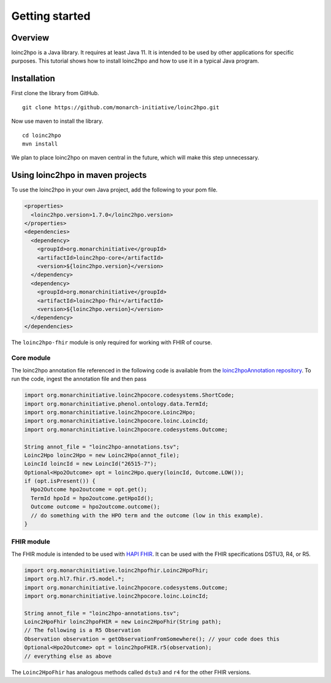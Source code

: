 Getting started
===============

Overview
--------

loinc2hpo is a Java library. It requires at least Java 11. It is intended to be used by other applications
for specific purposes. This tutorial shows how to install loinc2hpo and how to use it in a typical Java program.

Installation
------------
First clone the library from GitHub. ::

    git clone https://github.com/monarch-initiative/loinc2hpo.git

Now use maven to install the library. ::

    cd loinc2hpo
    mvn install

We plan to place loinc2hpo on maven central in the future, which will make this step unnecessary.

Using loinc2hpo in maven projects
---------------------------------

To use the loinc2hpo in your own Java project, add the following to your pom file.

.. code-block:: XML

  <properties>
    <loinc2hpo.version>1.7.0</loinc2hpo.version>
  </properties>
  <dependencies>
    <dependency>
      <groupId>org.monarchinitiative</groupId>
      <artifactId>loinc2hpo-core</artifactId>
      <version>${loinc2hpo.version}</version>
    </dependency>
    <dependency>
      <groupId>org.monarchinitiative</groupId>
      <artifactId>loinc2hpo-fhir</artifactId>
      <version>${loinc2hpo.version}</version>
    </dependency>
  </dependencies>

The ``loinc2hpo-fhir`` module is only required for working with FHIR of course.


Core module
~~~~~~~~~~~

The loinc2hpo annotation file referenced in the following code is available from the
`loinc2hpoAnnotation repository <https://github.com/TheJacksonLaboratory/loinc2hpoAnnotation>`_.
To run the code, ingest the annotation file and then pass



.. code-block:: java

  import org.monarchinitiative.loinc2hpocore.codesystems.ShortCode;
  import org.monarchinitiative.phenol.ontology.data.TermId;
  import org.monarchinitiative.loinc2hpocore.Loinc2Hpo;
  import org.monarchinitiative.loinc2hpocore.loinc.LoincId;
  import org.monarchinitiative.loinc2hpocore.codesystems.Outcome;

  String annot_file = "loinc2hpo-annotations.tsv";
  Loinc2Hpo loinc2Hpo = new Loinc2Hpo(annot_file);
  LoincId loincId = new LoincId("26515-7");
  Optional<Hpo2Outcome> opt = loinc2Hpo.query(loincId, Outcome.LOW());
  if (opt.isPresent()) {
    Hpo2Outcome hpo2outcome = opt.get();
    TermId hpoId = hpo2outcome.getHpoId();
    Outcome outcome = hpo2outcome.outcome();
    // do something with the HPO term and the outcome (low in this example).
  }


FHIR module
~~~~~~~~~~~

The FHIR module is intended to be used with `HAPI FHIR <https://hapifhir.io/>`_.
It can be used with the FHIR specifications DSTU3, R4, or R5.

.. code-block:: java

    import org.monarchinitiative.loinc2hpofhir.Loinc2HpoFhir;
    import org.hl7.fhir.r5.model.*;
    import org.monarchinitiative.loinc2hpocore.codesystems.Outcome;
    import org.monarchinitiative.loinc2hpocore.loinc.LoincId;

    String annot_file = "loinc2hpo-annotations.tsv";
    Loinc2HpoFhir loinc2hpoFHIR = new Loinc2HpoFhir(String path);
    // The following is a R5 Observation
    Observation observation = getObservationFromSomewhere(); // your code does this
    Optional<Hpo2Outcome> opt = loinc2hpoFHIR.r5(observation);
    // everything else as above


The ``Loinc2HpoFhir`` has analogous methods called ``dstu3`` and ``r4`` for the other
FHIR versions.